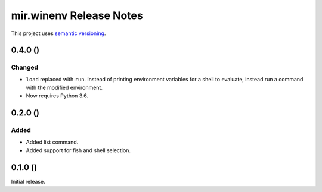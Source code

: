mir.winenv Release Notes
========================

This project uses `semantic versioning <http://semver.org/>`_.

0.4.0 ()
--------

Changed
^^^^^^^

- ``load`` replaced with ``run``.  Instead of printing environment
  variables for a shell to evaluate, instead run a command with the
  modified environment.
- Now requires Python 3.6.

0.2.0 ()
--------

Added
^^^^^

- Added list command.
- Added support for fish and shell selection.

0.1.0 ()
--------

Initial release.
